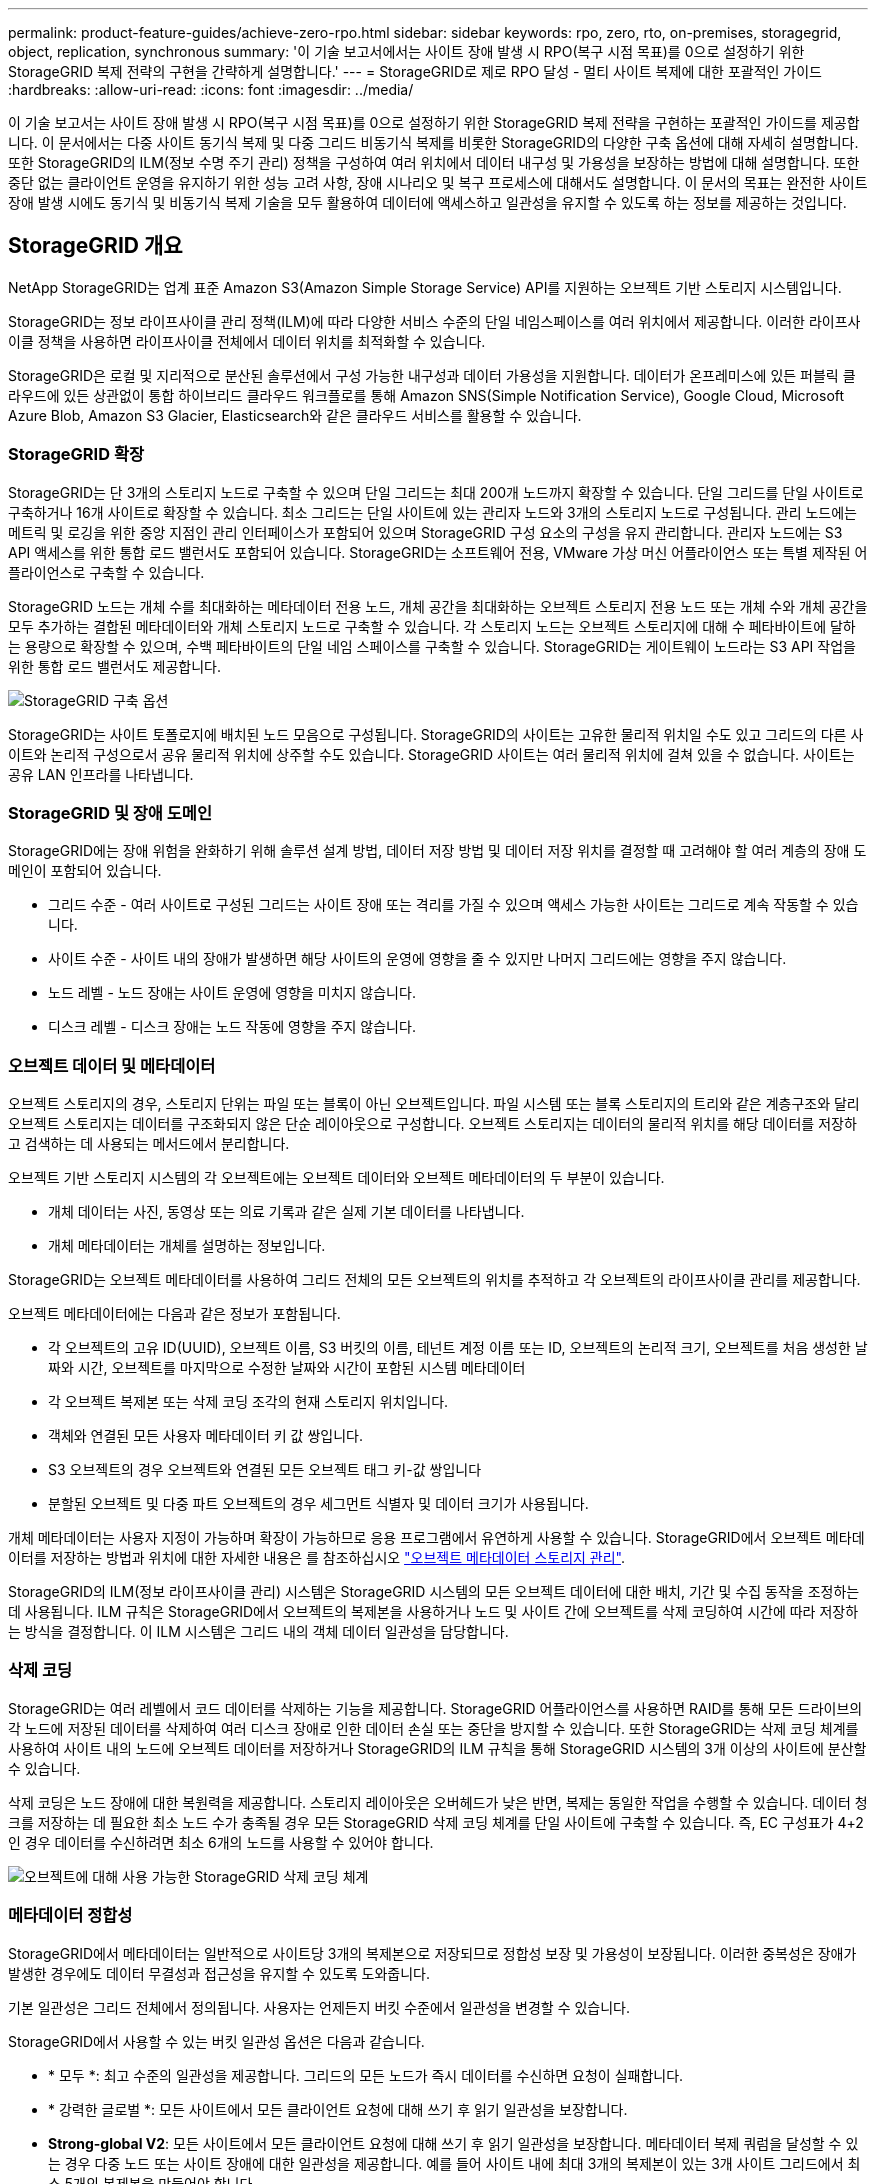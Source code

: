 ---
permalink: product-feature-guides/achieve-zero-rpo.html 
sidebar: sidebar 
keywords: rpo, zero, rto, on-premises, storagegrid, object, replication, synchronous 
summary: '이 기술 보고서에서는 사이트 장애 발생 시 RPO(복구 시점 목표)를 0으로 설정하기 위한 StorageGRID 복제 전략의 구현을 간략하게 설명합니다.' 
---
= StorageGRID로 제로 RPO 달성 - 멀티 사이트 복제에 대한 포괄적인 가이드
:hardbreaks:
:allow-uri-read: 
:icons: font
:imagesdir: ../media/


[role="lead"]
이 기술 보고서는 사이트 장애 발생 시 RPO(복구 시점 목표)를 0으로 설정하기 위한 StorageGRID 복제 전략을 구현하는 포괄적인 가이드를 제공합니다. 이 문서에서는 다중 사이트 동기식 복제 및 다중 그리드 비동기식 복제를 비롯한 StorageGRID의 다양한 구축 옵션에 대해 자세히 설명합니다. 또한 StorageGRID의 ILM(정보 수명 주기 관리) 정책을 구성하여 여러 위치에서 데이터 내구성 및 가용성을 보장하는 방법에 대해 설명합니다. 또한 중단 없는 클라이언트 운영을 유지하기 위한 성능 고려 사항, 장애 시나리오 및 복구 프로세스에 대해서도 설명합니다. 이 문서의 목표는 완전한 사이트 장애 발생 시에도 동기식 및 비동기식 복제 기술을 모두 활용하여 데이터에 액세스하고 일관성을 유지할 수 있도록 하는 정보를 제공하는 것입니다.



== StorageGRID 개요

NetApp StorageGRID는 업계 표준 Amazon S3(Amazon Simple Storage Service) API를 지원하는 오브젝트 기반 스토리지 시스템입니다.

StorageGRID는 정보 라이프사이클 관리 정책(ILM)에 따라 다양한 서비스 수준의 단일 네임스페이스를 여러 위치에서 제공합니다. 이러한 라이프사이클 정책을 사용하면 라이프사이클 전체에서 데이터 위치를 최적화할 수 있습니다.

StorageGRID은 로컬 및 지리적으로 분산된 솔루션에서 구성 가능한 내구성과 데이터 가용성을 지원합니다. 데이터가 온프레미스에 있든 퍼블릭 클라우드에 있든 상관없이 통합 하이브리드 클라우드 워크플로를 통해 Amazon SNS(Simple Notification Service), Google Cloud, Microsoft Azure Blob, Amazon S3 Glacier, Elasticsearch와 같은 클라우드 서비스를 활용할 수 있습니다.



=== StorageGRID 확장

StorageGRID는 단 3개의 스토리지 노드로 구축할 수 있으며 단일 그리드는 최대 200개 노드까지 확장할 수 있습니다. 단일 그리드를 단일 사이트로 구축하거나 16개 사이트로 확장할 수 있습니다. 최소 그리드는 단일 사이트에 있는 관리자 노드와 3개의 스토리지 노드로 구성됩니다. 관리 노드에는 메트릭 및 로깅을 위한 중앙 지점인 관리 인터페이스가 포함되어 있으며 StorageGRID 구성 요소의 구성을 유지 관리합니다. 관리자 노드에는 S3 API 액세스를 위한 통합 로드 밸런서도 포함되어 있습니다. StorageGRID는 소프트웨어 전용, VMware 가상 머신 어플라이언스 또는 특별 제작된 어플라이언스로 구축할 수 있습니다.

StorageGRID 노드는 개체 수를 최대화하는 메타데이터 전용 노드, 개체 공간을 최대화하는 오브젝트 스토리지 전용 노드 또는 개체 수와 개체 공간을 모두 추가하는 결합된 메타데이터와 개체 스토리지 노드로 구축할 수 있습니다. 각 스토리지 노드는 오브젝트 스토리지에 대해 수 페타바이트에 달하는 용량으로 확장할 수 있으며, 수백 페타바이트의 단일 네임 스페이스를 구축할 수 있습니다. StorageGRID는 게이트웨이 노드라는 S3 API 작업을 위한 통합 로드 밸런서도 제공합니다.

image:zero-rpo/delivery-paths.png["StorageGRID 구축 옵션"]

StorageGRID는 사이트 토폴로지에 배치된 노드 모음으로 구성됩니다. StorageGRID의 사이트는 고유한 물리적 위치일 수도 있고 그리드의 다른 사이트와 논리적 구성으로서 공유 물리적 위치에 상주할 수도 있습니다. StorageGRID 사이트는 여러 물리적 위치에 걸쳐 있을 수 없습니다. 사이트는 공유 LAN 인프라를 나타냅니다.



=== StorageGRID 및 장애 도메인

StorageGRID에는 장애 위험을 완화하기 위해 솔루션 설계 방법, 데이터 저장 방법 및 데이터 저장 위치를 결정할 때 고려해야 할 여러 계층의 장애 도메인이 포함되어 있습니다.

* 그리드 수준 - 여러 사이트로 구성된 그리드는 사이트 장애 또는 격리를 가질 수 있으며 액세스 가능한 사이트는 그리드로 계속 작동할 수 있습니다.
* 사이트 수준 - 사이트 내의 장애가 발생하면 해당 사이트의 운영에 영향을 줄 수 있지만 나머지 그리드에는 영향을 주지 않습니다.
* 노드 레벨 - 노드 장애는 사이트 운영에 영향을 미치지 않습니다.
* 디스크 레벨 - 디스크 장애는 노드 작동에 영향을 주지 않습니다.




=== 오브젝트 데이터 및 메타데이터

오브젝트 스토리지의 경우, 스토리지 단위는 파일 또는 블록이 아닌 오브젝트입니다. 파일 시스템 또는 블록 스토리지의 트리와 같은 계층구조와 달리 오브젝트 스토리지는 데이터를 구조화되지 않은 단순 레이아웃으로 구성합니다. 오브젝트 스토리지는 데이터의 물리적 위치를 해당 데이터를 저장하고 검색하는 데 사용되는 메서드에서 분리합니다.

오브젝트 기반 스토리지 시스템의 각 오브젝트에는 오브젝트 데이터와 오브젝트 메타데이터의 두 부분이 있습니다.

* 개체 데이터는 사진, 동영상 또는 의료 기록과 같은 실제 기본 데이터를 나타냅니다.
* 개체 메타데이터는 개체를 설명하는 정보입니다.


StorageGRID는 오브젝트 메타데이터를 사용하여 그리드 전체의 모든 오브젝트의 위치를 추적하고 각 오브젝트의 라이프사이클 관리를 제공합니다.

오브젝트 메타데이터에는 다음과 같은 정보가 포함됩니다.

* 각 오브젝트의 고유 ID(UUID), 오브젝트 이름, S3 버킷의 이름, 테넌트 계정 이름 또는 ID, 오브젝트의 논리적 크기, 오브젝트를 처음 생성한 날짜와 시간, 오브젝트를 마지막으로 수정한 날짜와 시간이 포함된 시스템 메타데이터
* 각 오브젝트 복제본 또는 삭제 코딩 조각의 현재 스토리지 위치입니다.
* 객체와 연결된 모든 사용자 메타데이터 키 값 쌍입니다.
* S3 오브젝트의 경우 오브젝트와 연결된 모든 오브젝트 태그 키-값 쌍입니다
* 분할된 오브젝트 및 다중 파트 오브젝트의 경우 세그먼트 식별자 및 데이터 크기가 사용됩니다.


개체 메타데이터는 사용자 지정이 가능하며 확장이 가능하므로 응용 프로그램에서 유연하게 사용할 수 있습니다. StorageGRID에서 오브젝트 메타데이터를 저장하는 방법과 위치에 대한 자세한 내용은 를 참조하십시오 https://docs.netapp.com/us-en/storagegrid/admin/managing-object-metadata-storage.html["오브젝트 메타데이터 스토리지 관리"].

StorageGRID의 ILM(정보 라이프사이클 관리) 시스템은 StorageGRID 시스템의 모든 오브젝트 데이터에 대한 배치, 기간 및 수집 동작을 조정하는 데 사용됩니다. ILM 규칙은 StorageGRID에서 오브젝트의 복제본을 사용하거나 노드 및 사이트 간에 오브젝트를 삭제 코딩하여 시간에 따라 저장하는 방식을 결정합니다. 이 ILM 시스템은 그리드 내의 객체 데이터 일관성을 담당합니다.



=== 삭제 코딩

StorageGRID는 여러 레벨에서 코드 데이터를 삭제하는 기능을 제공합니다. StorageGRID 어플라이언스를 사용하면 RAID를 통해 모든 드라이브의 각 노드에 저장된 데이터를 삭제하여 여러 디스크 장애로 인한 데이터 손실 또는 중단을 방지할 수 있습니다. 또한 StorageGRID는 삭제 코딩 체계를 사용하여 사이트 내의 노드에 오브젝트 데이터를 저장하거나 StorageGRID의 ILM 규칙을 통해 StorageGRID 시스템의 3개 이상의 사이트에 분산할 수 있습니다.

삭제 코딩은 노드 장애에 대한 복원력을 제공합니다. 스토리지 레이아웃은 오버헤드가 낮은 반면, 복제는 동일한 작업을 수행할 수 있습니다. 데이터 청크를 저장하는 데 필요한 최소 노드 수가 충족될 경우 모든 StorageGRID 삭제 코딩 체계를 단일 사이트에 구축할 수 있습니다. 즉, EC 구성표가 4+2인 경우 데이터를 수신하려면 최소 6개의 노드를 사용할 수 있어야 합니다.

image:zero-rpo/ec-schemes.png["오브젝트에 대해 사용 가능한 StorageGRID 삭제 코딩 체계"]



=== 메타데이터 정합성

StorageGRID에서 메타데이터는 일반적으로 사이트당 3개의 복제본으로 저장되므로 정합성 보장 및 가용성이 보장됩니다. 이러한 중복성은 장애가 발생한 경우에도 데이터 무결성과 접근성을 유지할 수 있도록 도와줍니다.

기본 일관성은 그리드 전체에서 정의됩니다. 사용자는 언제든지 버킷 수준에서 일관성을 변경할 수 있습니다.

StorageGRID에서 사용할 수 있는 버킷 일관성 옵션은 다음과 같습니다.

* * 모두 *: 최고 수준의 일관성을 제공합니다. 그리드의 모든 노드가 즉시 데이터를 수신하면 요청이 실패합니다.
* * 강력한 글로벌 *: 모든 사이트에서 모든 클라이언트 요청에 대해 쓰기 후 읽기 일관성을 보장합니다.
* *Strong-global V2*: 모든 사이트에서 모든 클라이언트 요청에 대해 쓰기 후 읽기 일관성을 보장합니다. 메타데이터 복제 쿼럼을 달성할 수 있는 경우 다중 노드 또는 사이트 장애에 대한 일관성을 제공합니다. 예를 들어 사이트 내에 최대 3개의 복제본이 있는 3개 사이트 그리드에서 최소 5개의 복제본을 만들어야 합니다.
* * 강력한 사이트 *: 사이트 내의 모든 클라이언트 요청에 대해 쓰기 후 읽기 일관성을 보장합니다.
* * Read-after-new-write * (기본값): 새 개체에 대해 읽기-쓰기 후 일관성을 제공하고 개체 업데이트에 대한 최종 일관성을 제공합니다. 고가용성 및 데이터 보호 보장 제공 대부분의 경우에 권장됩니다.
* * 사용 가능 *: 새 객체 및 객체 업데이트 모두에 대한 최종 일관성을 제공합니다. S3 버킷의 경우 필요한 경우에만 사용하십시오(예: 거의 읽지 않는 로그 값이 포함된 버킷의 경우 또는 존재하지 않는 키의 헤드 또는 GET 작업의 경우). S3 FabricPool 버킷은 지원되지 않습니다.




=== 오브젝트 데이터 정합성

사이트 내부 및 사이트 간에 메타데이터가 자동으로 복제되지만, 오브젝트 데이터 스토리지를 배치할 결정은 사용자의 몫입니다. 오브젝트 데이터는 사이트 내부 및 사이트 간 복제본에 저장되거나, 사이트 내부 또는 사이트 간 삭제 코딩되거나, 복제 및 삭제 코딩 스토리지 스키마의 조합에 저장될 수 있습니다. ILM 규칙은 모든 오브젝트에 적용되거나 특정 오브젝트, 버킷 또는 테넌트에만 적용되도록 필터링될 수 있습니다. ILM 규칙은 객체의 저장 방식, 복제본 및/또는 삭제 코딩 방식, 해당 위치에 객체가 저장되는 기간, 복제본 또는 삭제 코딩 체계 수가 변경되거나 위치가 시간에 따라 변경될 경우 정의합니다.

각 ILM 규칙은 오브젝트 보호를 위한 세 가지 수집 동작 중 하나인 이중 커밋, 균등 또는 엄격 으로 구성됩니다.

Dual Commit 옵션은 그리드의 다른 두 스토리지 노드에서 즉시 두 개의 복제본을 만들고 클라이언트에 요청을 반환합니다. 노드 선택은 요청의 사이트 내에서 시도되지만 경우에 따라 다른 사이트의 노드를 사용할 수 있습니다. ILM 규칙에 따라 평가되고 배치될 ILM 대기열에 개체가 추가됩니다.

균형 조정 옵션은 ILM 정책을 기준으로 개체를 즉시 평가하고 클라이언트에 요청이 성공적으로 반환되기 전에 개체를 동기적으로 배치합니다. 운영 중단이나 배치 요구 사항을 충족하기에 부적절한 스토리지로 인해 ILM 규칙을 즉시 충족할 수 없는 경우 이중 커밋이 대신 사용됩니다. 문제가 해결되면 ILM은 정의된 규칙에 따라 개체를 자동으로 배치합니다.

Strict 옵션은 ILM 정책을 기준으로 개체를 즉시 평가하고 클라이언트에 요청이 성공적으로 반환되기 전에 개체를 동기식으로 배치합니다. 운영 중단이나 배치 요구 사항을 충족하기에 스토리지 부족으로 인해 ILM 규칙을 즉시 충족할 수 없는 경우 요청이 실패하고 클라이언트가 다시 시도해야 합니다.



=== 로드 밸런싱

StorageGRID는 통합 게이트웨이 노드, 외부 타사 로드 밸런서, DNS 라운드 로빈 또는 스토리지 노드에 대한 직접 클라이언트 액세스를 통해 배포할 수 있습니다. 한 사이트에 여러 게이트웨이 노드를 구축하고 고가용성 그룹으로 구성하여 게이트웨이 노드가 중단될 경우 자동 페일오버 및 장애 복구를 제공할 수 있습니다. 솔루션에 로드 밸런싱 방법을 결합하여 솔루션의 모든 사이트에 대한 단일 액세스 지점을 제공할 수 있습니다.

게이트웨이 노드는 기본적으로 게이트웨이 노드가 있는 사이트의 스토리지 노드 간 로드 밸런싱을 수행합니다. 게이트웨이 노드가 여러 사이트의 노드를 사용하여 부하를 분산하도록 StorageGRID를 구성할 수 있습니다. 이렇게 구성하면 클라이언트 요청에 대한 응답 지연 시간에 이러한 사이트 간의 지연 시간이 추가됩니다. 이는 클라이언트가 총 지연 시간을 허용할 경우에만 구성해야 합니다.



== StorageGRID로 제로 RPO를 달성하는 방법

오브젝트 스토리지 시스템에서 RPO(복구 시점 목표)를 0으로 달성하려면 장애 발생 시 다음 사항이 중요합니다.

* 메타데이터와 개체 콘텐츠 모두 동기화되며 정합성이 보장되는 것으로 간주됩니다
* 오류가 발생해도 개체 콘텐츠에 액세스할 수 있습니다.


멀티 사이트 구축의 경우 Strong Global V2는 모든 사이트에서 메타데이터를 동기화하기 위한 기본 정합성 보장 모델로서 제로 RPO 요구 사항을 충족하는 데 필수적입니다.

스토리지 시스템의 오브젝트는 라이프사이클 동안 데이터의 저장 방법과 위치를 결정하는 ILM(정보 라이프사이클 관리) 규칙에 따라 저장됩니다. 동기식 복제의 경우 Strict 실행 또는 Balanced 실행 중 하나를 고려할 수 있습니다.

* 이러한 ILM 규칙을 엄격하게 실행해야 제로 RPO에 대해 엄격한 실행이 필요합니다. 왜냐하면 지연 또는 폴백 없이 정의된 위치에 오브젝트를 배치하고 데이터 가용성과 일관성을 유지할 수 있기 때문입니다.
* StorageGRID의 ILM 밸런스 수집 동작은 고가용성과 복구 성능 간의 균형을 유지하여 사이트 장애 시에도 사용자가 데이터를 계속 수집할 수 있도록 합니다.


선택적으로 로컬 및 글로벌 로드 밸런싱의 조합을 통해 RTO를 0으로 설정할 수 있습니다. 중단 없는 클라이언트 액세스를 보장하려면 클라이언트 요청의 로드 밸런싱이 필요합니다. StorageGRID 솔루션은 각 사이트에 다수의 게이트웨이 노드와 고가용성 그룹을 포함할 수 있습니다. 사이트 장애 시에도 모든 사이트에 있는 클라이언트에 무중단 액세스를 제공하려면 StorageGRID 게이트웨이 노드와 함께 외부 로드 밸런싱 솔루션을 구성해야 합니다. 각 사이트 내의 로드를 관리하는 게이트웨이 노드 고가용성 그룹을 구성하고 외부 로드 밸런서를 사용하여 고가용성 그룹 전체의 로드 밸런싱을 수행합니다. 외부 로드 밸런서는 상태 점검을 수행하도록 구성되어야 요청이 운영 사이트에만 전송되도록 할 수 있습니다. StorageGRID를 사용한 로드 밸런싱에 대한 자세한 내용은 을 https://www.netapp.com/media/17068-tr4626.pdf["StorageGRID 로드 밸런서 기술 보고서"]참조하십시오.



== 여러 사이트에 동기 배포

* 다중 사이트 솔루션: * StorageGRID를 사용하면 그리드 내의 여러 사이트에 동기식으로 개체를 복제할 수 있습니다. 밸런스 또는 엄격한 동작을 사용하여 ILM(정보 라이프사이클 관리) 규칙을 설정하면 지정된 위치에 오브젝트를 즉시 배치합니다. 버킷 정합성 수준을 강력한 글로벌 v2로 구성하면 동기 메타데이터 복제도 보장됩니다. StorageGRID는 단일 글로벌 네임스페이스를 사용하여 오브젝트 배치 위치를 메타데이터로 저장하므로 모든 노드가 모든 복사본 또는 삭제 코딩 부분의 위치를 알 수 있습니다. 요청이 만들어진 사이트에서 개체를 검색할 수 없는 경우 페일오버 절차 없이 원격 사이트에서 개체를 자동으로 검색합니다.

장애가 해결되면 수동으로 페일백을 수행할 필요가 없습니다. 복제 성능은 네트워크 처리량이 가장 낮고 지연 시간이 가장 짧으며 성능이 가장 낮은 사이트에 따라 달라집니다. 사이트의 성능은 노드 수, CPU 코어 수 및 속도, 메모리, 드라이브 수 및 드라이브 유형에 따라 달라집니다.

* 다중 그리드 솔루션: * StorageGRID는 교차 그리드 복제(CGR)를 사용하여 여러 StorageGRID 시스템 간에 테넌트, 사용자 및 버킷을 복제할 수 있습니다. CGR은 선택한 데이터를 16개 이상의 사이트로 확장하고, 오브젝트 저장소의 사용 가능 용량을 늘리며, 재해 복구를 제공할 수 있습니다. CGR을 이용한 버킷 복제에는 객체, 객체 버전 및 메타데이터가 포함되며 양방향 또는 단방향 복제일 수 있습니다. RPO(복구 지점 목표)는 각 StorageGRID 시스템의 성능과 이러한 시스템 간의 네트워크 연결에 따라 달라집니다.

* 요약 : *

* 그리드 내 복제에는 동기식 및 비동기식 복제가 포함되며, ILM 수집 동작 및 메타데이터 정합성 제어를 사용하여 구성 가능합니다.
* 그리드 간 복제는 비동기식만 가능합니다.




== 단일 그리드 다중 사이트 배포

다음 시나리오에서는 StorageGRID 솔루션을 통합 로드 밸런서 고가용성 그룹에 대한 요청을 관리하는 외부 로드 밸런서(옵션)로 구성합니다. 따라서 RPO가 0일 뿐 아니라 RTO가 0이 됩니다. ILM은 동기식 배치를 위해 균형 잡힌 수집 보호 기능으로 구성됩니다. 각 버킷은 3개 이상의 사이트로 구성된 그리드에 대해 강력한 글로벌 v2 정합성 보장 모델로 구성되고 3개 미만의 사이트에 대해 강력한 글로벌 일관성을 유지합니다.

2개 사이트 StorageGRID 솔루션에는 모든 객체에 대해 최소 2개의 복제본 또는 3개의 EC 청크와 모든 메타데이터에 대한 복제본 6개가 있습니다. 장애 복구 시 중단 시 업데이트가 복구된 사이트/노드에 자동으로 동기화됩니다. 2개 사이트만 있는 경우 전체 사이트 손실을 넘어서는 장애 시나리오에서 제로 RPO를 달성할 가능성이 없습니다.

image:zero-rpo/2-site.png["2개 사이트 StorageGRID 시스템"]

3개 이상의 사이트로 구성된 StorageGRID 솔루션에는 모든 객체에 대해 3개 이상의 복제본 또는 3개의 EC 청크와 모든 메타데이터에 대한 복제본 9개가 있습니다. 장애 복구 시 중단 시 업데이트가 복구된 사이트/노드에 자동으로 동기화됩니다. 3개 이상의 사이트에서 제로 RPO를 달성할 수 있습니다.

image:zero-rpo/3-site.png["3개 사이트 StorageGRID 시스템"]

다중 사이트 장애 시나리오

[cols="34%,33%,33%"]
|===
| 실패 | 2-사이트 결과 | 3개 이상의 사이트 결과 


| 단일 노드 드라이브에 장애 | 각 어플라이언스는 여러 디스크 그룹을 사용하며 중단이나 데이터 손실 없이 그룹당 최소 1개의 드라이브를 유지할 수 있습니다. | 각 어플라이언스는 여러 디스크 그룹을 사용하며 중단이나 데이터 손실 없이 그룹당 최소 1개의 드라이브를 유지할 수 있습니다. 


| 단일 사이트에 단일 노드 장애 발생 | 운영 중단 또는 데이터 손실이 없습니다. | 운영 중단 또는 데이터 손실이 없습니다. 


| 단일 사이트에 다중 노드 장애 발생  a| 
이 사이트로 리디렉션된 클라이언트 작업이 중단되지만 데이터는 손실되지 않습니다.

다른 사이트로 리디렉션된 작업은 중단 없이 지속되며 데이터 손실이 없습니다.
| 작업은 다른 모든 사이트로 전송되며 중단 없이 데이터 손실이 없습니다. 


| 여러 사이트에서 단일 노드 장애 발생  a| 
다음과 같은 경우 중단 또는 데이터 손실 없음:

* 그리드에 하나 이상의 복제본이 있습니다
* 그리드에 충분한 EC 청크가 있습니다


작업이 중단되고 다음과 같은 경우 데이터 손실 위험이 있습니다.

* 복제본이 없습니다
* EC 척이 부족합니다

 a| 
다음과 같은 경우 중단 또는 데이터 손실 없음:

* 그리드에 하나 이상의 복제본이 있습니다
* 그리드에 충분한 EC 청크가 있습니다


작업이 중단되고 다음과 같은 경우 데이터 손실 위험이 있습니다.

* 복제본이 없습니다
* 개체를 검색할 EC 척이 부족합니다




| 단일 사이트 장애 | 클라이언트 작업은 장애가 해결되거나 버킷 정합성이 강력한 사이트 또는 하위 사이트로 내려가 작업이 성공하지만 데이터가 손실되지 않을 때까지 중단됩니다. | 운영 중단 또는 데이터 손실이 없습니다. 


| 단일 사이트 및 단일 노드 장애 | 장애가 해결될 때까지 클라이언트 작업이 중단되거나 버킷 정합성이 새 쓰기 후 읽기 이하로 낮아져 작업이 성공하고 데이터가 손실될 수 있습니다. | 운영 중단 또는 데이터 손실이 없습니다. 


| 단일 사이트 + 나머지 각 사이트의 노드 1개 | 장애가 해결될 때까지 클라이언트 작업이 중단되거나 버킷 정합성이 새 쓰기 후 읽기 이하로 낮아져 작업이 성공하고 데이터가 손실될 수 있습니다. | 메타데이터 복제 쿼럼을 충족할 수 없고 데이터가 손실될 수 있는 경우 작업이 중단됩니다. 


| 다중 사이트 장애 | 하나 이상의 사이트를 완전히 복구할 수 없는 경우 운영 사이트가 손실되지 않습니다. | 메타데이터 복제 쿼럼을 충족할 수 없는 경우 작업이 중단됩니다. 최소 1개 이상의 사이트가 남아 있는 한 데이터 손실이 없습니다. 


| 사이트의 네트워크 격리 | 클라이언트 작업은 장애가 해결되거나 버킷 정합성이 강력한 사이트 또는 하위 사이트로 내려가 작업이 성공할 수 있지만 데이터 손실은 발생하지 않을 때까지 중단됩니다  a| 
격리된 사이트의 작업은 중단되지만 데이터는 손실되지 않습니다

나머지 사이트에서 작업을 중단하거나 데이터가 손실되지 않습니다

|===


== 다중 사이트 다중 그리드 배포

이 시나리오에서는 중복 계층을 추가하기 위해 두 개의 StorageGRID 클러스터를 사용하고 교차 그리드 복제를 사용하여 이러한 클러스터를 동기화된 상태로 유지합니다. 이 솔루션의 경우 각 StorageGRID 클러스터에는 3개의 사이트가 있습니다. 두 사이트는 개체 스토리지 및 메타데이터에 사용되며 세 번째 사이트는 메타데이터에만 사용됩니다. 두 시스템 모두 두 데이터 사이트 각각에서 삭제 코딩을 사용하여 오브젝트를 동기식으로 저장하도록 균형 잡힌 ILM 규칙을 구성합니다. 버킷은 강력한 글로벌 v2 정합성 보장 모델로 구성됩니다. 각 그리드는 모든 버킷에서 양방향 교차 그리드 복제로 구성됩니다. 이렇게 하면 지역 간 비동기식 복제가 가능합니다. 필요에 따라 글로벌 로드 밸런서를 구현하여 두 StorageGRID 시스템의 통합 로드 밸런서 고가용성 그룹에 대한 요청을 관리하여 제로 RPO를 달성할 수 있습니다.

이 솔루션은 두 지역으로 균등하게 분할된 4개의 위치를 사용합니다. 영역 1은 그리드 1의 스토리지 사이트 2개를 영역의 기본 그리드로 포함하고 그리드 2의 메타데이터 사이트를 포함합니다. 영역 2는 그리드 2의 스토리지 사이트 2개를 영역의 기본 그리드로 포함하고 그리드 1의 메타데이터 사이트를 포함합니다. 각 영역에서 동일한 위치에 다른 영역 그리드의 메타데이터 전용 사이트와 해당 영역의 기본 그리드의 스토리지 사이트가 포함될 수 있습니다. 메타데이터만 세 번째 사이트로 사용하면 메타데이터에 필요한 일관성을 제공할 수 있고 해당 위치에 있는 객체의 저장소를 복제할 수 없습니다.

image:zero-rpo/2x-grid-3-site.png["4개 사이트 멀티 그리드 솔루션"]

이 솔루션은 4개의 별도 위치를 통해 RPO를 0으로 유지하는 2개의 개별 StorageGRID 시스템을 완벽하게 이중화하고 멀티 사이트 동기식 복제와 멀티 그리드 비동기식 복제를 모두 활용합니다. 두 StorageGRID 시스템에서 아무런 중단 없는 클라이언트 작업을 유지하면서 단일 사이트에 장애가 발생할 수 있습니다.

이 솔루션에는 모든 오브젝트에 대해 삭제 코딩 4개의 복사본과 모든 메타데이터에 대한 복제본 18개가 있습니다. 따라서 클라이언트 작업에 영향을 주지 않고 여러 가지 장애 시나리오가 발생할 수 있습니다. 장애 발생 시 중단 시 복구 업데이트가 자동으로 장애가 발생한 사이트/노드에 동기화됩니다.

다중 사이트, 다중 그리드 장애 시나리오

[cols="50%,50%"]
|===
| 실패 | 결과 


| 단일 노드 드라이브에 장애 | 각 어플라이언스는 여러 디스크 그룹을 사용하며 중단이나 데이터 손실 없이 그룹당 최소 1개의 드라이브를 유지할 수 있습니다. 


| 그리드에서 한 사이트에 단일 노드 장애 발생 | 운영 중단 또는 데이터 손실이 없습니다. 


| 각 그리드에서 한 사이트에 단일 노드 장애 발생 | 운영 중단 또는 데이터 손실이 없습니다. 


| 그리드에서 한 사이트에 다중 노드 장애 발생 | 운영 중단 또는 데이터 손실이 없습니다. 


| 각 그리드에서 한 사이트에 여러 노드 장애 발생 | 운영 중단 또는 데이터 손실이 없습니다. 


| 그리드의 여러 사이트에서 단일 노드 장애 발생 | 운영 중단 또는 데이터 손실이 없습니다. 


| 각 그리드의 여러 사이트에서 단일 노드 장애 발생 | 운영 중단 또는 데이터 손실이 없습니다. 


|  |  


| 그리드에서 단일 사이트 장애 발생 | 운영 중단 또는 데이터 손실이 없습니다. 


| 각 그리드에서 단일 사이트 장애 발생 | 운영 중단 또는 데이터 손실이 없습니다. 


| 그리드에서 단일 사이트와 단일 노드 장애 발생 | 운영 중단 또는 데이터 손실이 없습니다. 


| 단일 사이트 + 나머지 각 사이트의 노드 1개가 단일 그리드에 포함됩니다 | 운영 중단 또는 데이터 손실이 없습니다. 


|  |  


| 단일 위치 장애 | 운영 중단 또는 데이터 손실이 없습니다. 


| 각 그리드 DC1 및 DC3의 단일 위치 오류  a| 
장애가 해결되거나 버킷 일관성이 낮아질 때까지 작업이 중단됩니다. 각 그리드에서 2개의 사이트가 손실됩니다

모든 데이터는 여전히 2개 위치에 있습니다



| 각 그리드 DC1 및 DC4 또는 DC2 및 DC3의 단일 위치 오류 | 운영 중단 또는 데이터 손실이 없습니다. 


| 각 그리드 DC2 및 DC4의 단일 위치 오류 | 운영 중단 또는 데이터 손실이 없습니다. 


|  |  


| 사이트의 네트워크 격리  a| 
격리된 사이트의 작업은 중단되지만 데이터는 손실되지 않습니다

나머지 사이트에서 작업을 중단하거나 데이터가 손실되지 않습니다.

|===


== 결론

StorageGRID로 복구 시점 목표(RPO)를 0으로 달성하는 것은 사이트 장애 발생 시 데이터 내구성과 가용성을 보장하는 데 있어 매우 중요한 목표입니다. 다중 사이트 동기식 복제 및 다중 그리드 비동기식 복제를 비롯한 StorageGRID의 강력한 복제 전략을 활용하여 조직은 클라이언트 작업을 중단 없이 유지하고 여러 위치에서 데이터 일관성을 유지할 수 있습니다. ILM(정보 수명 주기 관리) 정책을 구현하고 메타데이터 전용 노드를 사용하면 시스템의 복원력과 성능이 더욱 향상됩니다. StorageGRID을 사용하면 복잡한 장애 시나리오에서도 데이터에 액세스하고 일관되게 유지할 수 있으므로 데이터를 자신 있게 관리할 수 있습니다. 이러한 포괄적인 데이터 관리 및 복제 접근 방식은 제로 RPO를 달성하고 소중한 정보를 보호하는 데 있어 세심한 계획과 실행의 중요성을 강조합니다.
